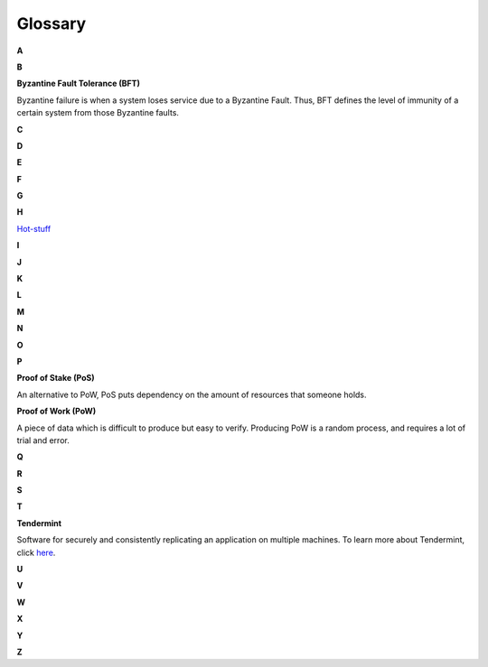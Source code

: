 .. _glossary:

#############
Glossary
#############
**A**

**B**

**Byzantine Fault Tolerance (BFT)**

Byzantine failure is when a system loses service due to a Byzantine Fault. Thus, BFT defines the level of immunity of a certain system from those
Byzantine faults.

**C**

**D**

**E**

**F**

**G**

**H**

`Hot-stuff <https://arxiv.org/abs/1803.05069>`_

**I**

**J**

**K**

**L**

**M**

**N**

**O**

**P**

**Proof of Stake (PoS)**

An alternative to PoW, PoS puts dependency on the amount of resources that someone holds.

**Proof of Work (PoW)**

A piece of data which is difficult to produce but easy to verify. Producing PoW is a random process, and
requires a lot of trial and error.


**Q**

**R**

**S**

**T**

**Tendermint**

Software for securely and consistently replicating an application on multiple machines. To learn more about
Tendermint, click `here <https://tendermint.readthedocs.io/en/master/>`_.

**U**

**V**

**W**

**X**

**Y**

**Z**











